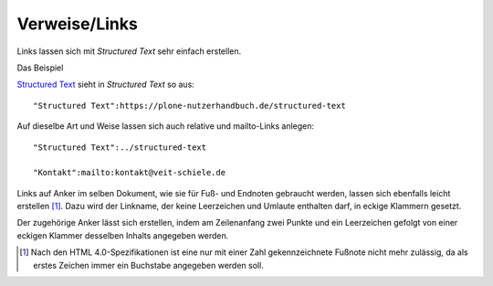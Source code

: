 ==============
Verweise/Links
==============

Links lassen sich mit *Structured Text* sehr einfach erstellen.

Das Beispiel

`Structured Text`_ sieht in *Structured Text* so aus::

 "Structured Text":https://plone-nutzerhandbuch.de/structured-text

.. _`Structured Text`: https://plone-nutzerhandbuch.de/structured-text

Auf dieselbe Art und Weise lassen sich auch relative und mailto-Links anlegen::

 "Structured Text":../structured-text

 "Kontakt":mailto:kontakt@veit-schiele.de

Links auf Anker im selben Dokument, wie sie für Fuß- und Endnoten gebraucht werden, lassen sich ebenfalls leicht erstellen [#]_. Dazu wird der Linkname, der keine Leerzeichen und Umlaute enthalten darf, in eckige Klammern gesetzt.

Der zugehörige Anker lässt sich erstellen, indem am Zeilenanfang zwei Punkte und ein Leerzeichen gefolgt von einer eckigen Klammer desselben Inhalts angegeben werden.

.. [#] Nach den HTML 4.0-Spezifikationen ist eine nur mit einer Zahl gekennzeichnete Fußnote nicht mehr zulässig, da als erstes Zeichen immer ein Buchstabe angegeben werden soll.
